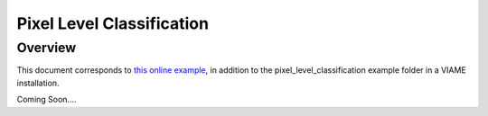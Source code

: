 
==========================
Pixel Level Classification
==========================

********
Overview
********

This document corresponds to `this online example`_, in addition to the
pixel_level_classification example folder in a VIAME installation.

.. _this online example: https://github.com/VIAME/VIAME/tree/master/examples/pixel_level_classification

Coming Soon....
